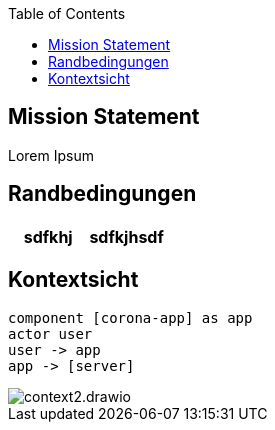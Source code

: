 :jbake-title: Architektur-Übersicht
:jbake-type: page_toc
:jbake-status: published

:toc: left

== Mission Statement

Lorem Ipsum

== Randbedingungen

|===
| sdfkhj | sdfkjhsdf

|===

== Kontextsicht

[plantuml]
----
component [corona-app] as app
actor user
user -> app
app -> [server]

----

image::context2.drawio.svg[]

